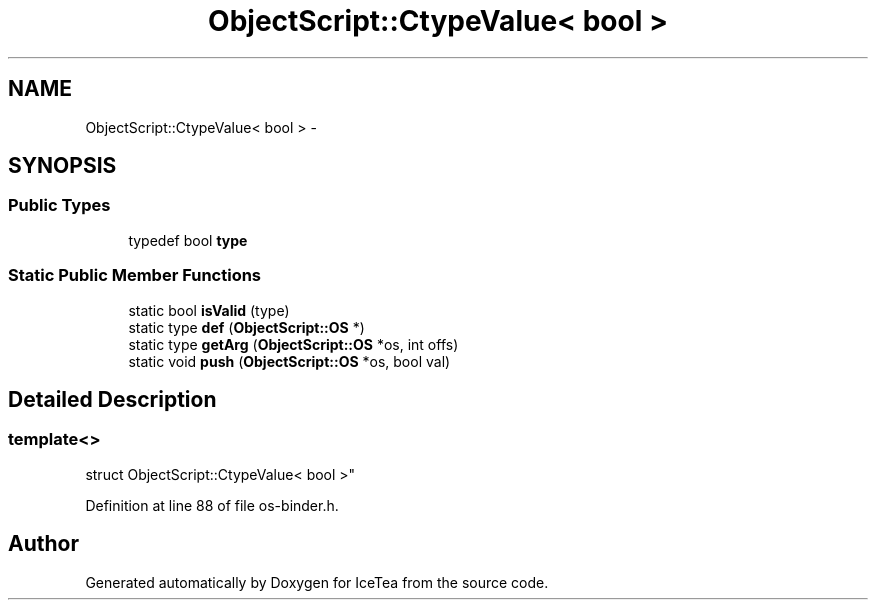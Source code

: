 .TH "ObjectScript::CtypeValue< bool >" 3 "Sat Mar 26 2016" "IceTea" \" -*- nroff -*-
.ad l
.nh
.SH NAME
ObjectScript::CtypeValue< bool > \- 
.SH SYNOPSIS
.br
.PP
.SS "Public Types"

.in +1c
.ti -1c
.RI "typedef bool \fBtype\fP"
.br
.in -1c
.SS "Static Public Member Functions"

.in +1c
.ti -1c
.RI "static bool \fBisValid\fP (type)"
.br
.ti -1c
.RI "static type \fBdef\fP (\fBObjectScript::OS\fP *)"
.br
.ti -1c
.RI "static type \fBgetArg\fP (\fBObjectScript::OS\fP *os, int offs)"
.br
.ti -1c
.RI "static void \fBpush\fP (\fBObjectScript::OS\fP *os, bool val)"
.br
.in -1c
.SH "Detailed Description"
.PP 

.SS "template<>
.br
struct ObjectScript::CtypeValue< bool >"

.PP
Definition at line 88 of file os\-binder\&.h\&.

.SH "Author"
.PP 
Generated automatically by Doxygen for IceTea from the source code\&.
